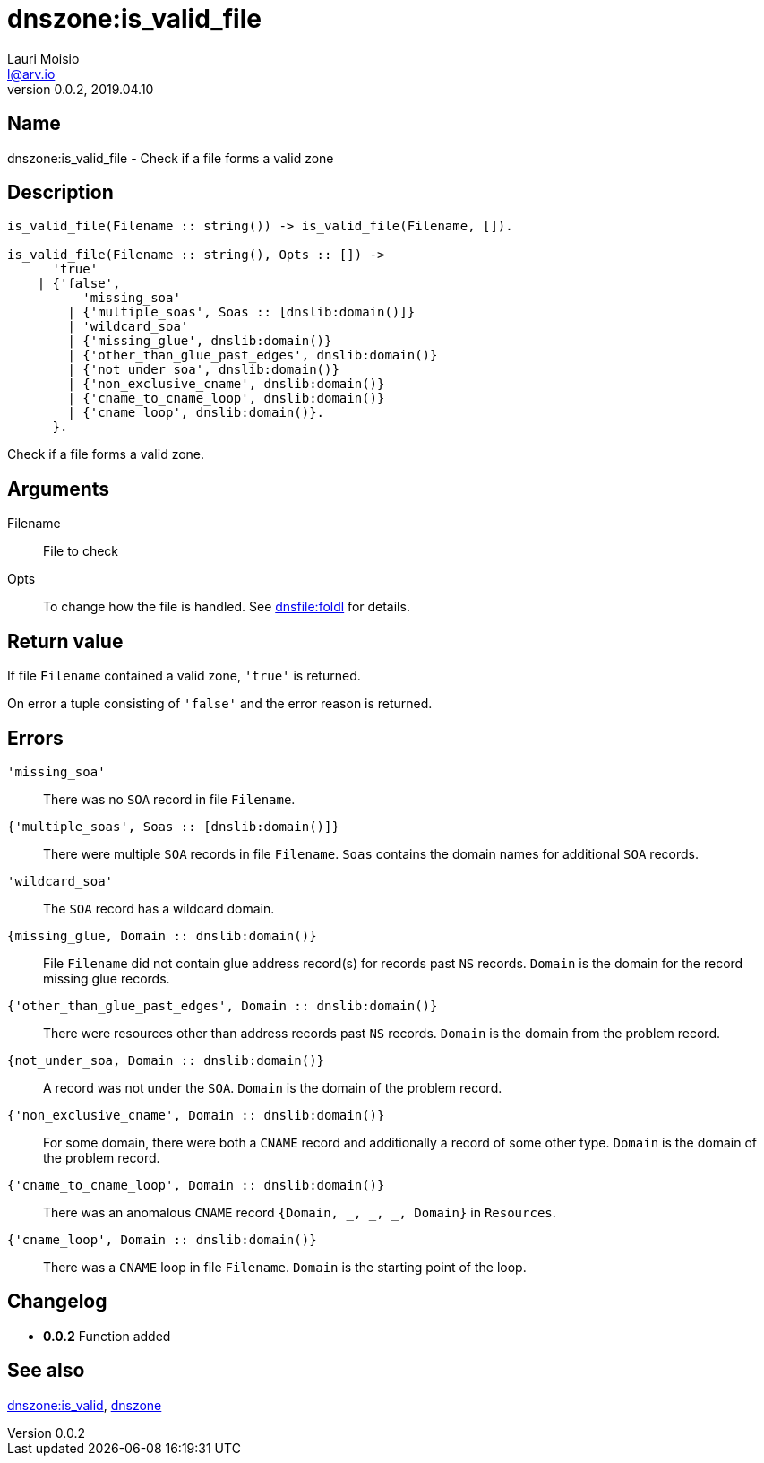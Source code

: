 = dnszone:is_valid_file
Lauri Moisio <l@arv.io>
Version 0.0.2, 2019.04.10
:ext-relative: {outfilesuffix}

== Name

dnszone:is_valid_file - Check if a file forms a valid zone

== Description

[source,erlang]
----
is_valid_file(Filename :: string()) -> is_valid_file(Filename, []).

is_valid_file(Filename :: string(), Opts :: []) ->
      'true'
    | {'false',
          'missing_soa'
        | {'multiple_soas', Soas :: [dnslib:domain()]}
        | 'wildcard_soa'
        | {'missing_glue', dnslib:domain()}
        | {'other_than_glue_past_edges', dnslib:domain()}
        | {'not_under_soa', dnslib:domain()}
        | {'non_exclusive_cname', dnslib:domain()}
        | {'cname_to_cname_loop', dnslib:domain()}
        | {'cname_loop', dnslib:domain()}.
      }.
----

Check if a file forms a valid zone.

== Arguments

Filename::

File to check

Opts::

To change how the file is handled. See link:dnsfile.foldl{ext-relative}[dnsfile:foldl] for details.

== Return value

If file `Filename` contained a valid zone, `'true'` is returned.

On error a tuple consisting of `'false'` and the error reason is returned.

== Errors

`'missing_soa'`::

There was no `SOA` record in file `Filename`.

`{'multiple_soas', Soas $$::$$ [dnslib:domain()]}`::

There were multiple `SOA` records in file `Filename`. `Soas` contains the domain names for additional `SOA` records.

`'wildcard_soa'`::

The `SOA` record has a wildcard domain.

`{missing_glue, Domain $$::$$ dnslib:domain()}`::

File `Filename` did not contain glue address record(s) for records past `NS` records. `Domain` is the domain for the record missing glue records.

`{'other_than_glue_past_edges', Domain $$::$$ dnslib:domain()}`::

There were resources other than address records past `NS` records. `Domain` is the domain from the problem record.

`{not_under_soa, Domain $$::$$ dnslib:domain()}`::

A record was not under the `SOA`. `Domain` is the domain of the problem record.

`{'non_exclusive_cname', Domain $$::$$ dnslib:domain()}`::

For some domain, there were both a `CNAME` record and additionally a record of some other type. `Domain` is the domain of the problem record.

`{'cname_to_cname_loop', Domain $$::$$ dnslib:domain()}`::

There was an anomalous `CNAME` record `{Domain, _, _, _, Domain}` in `Resources`.

`{'cname_loop', Domain $$::$$ dnslib:domain()}`::

There was a `CNAME` loop in file `Filename`. `Domain` is the starting point of the loop.

== Changelog

* *0.0.2* Function added

== See also

link:dnszone.is_valid{ext-relative}[dnszone:is_valid],
link:dnszone{ext-relative}[dnszone]
